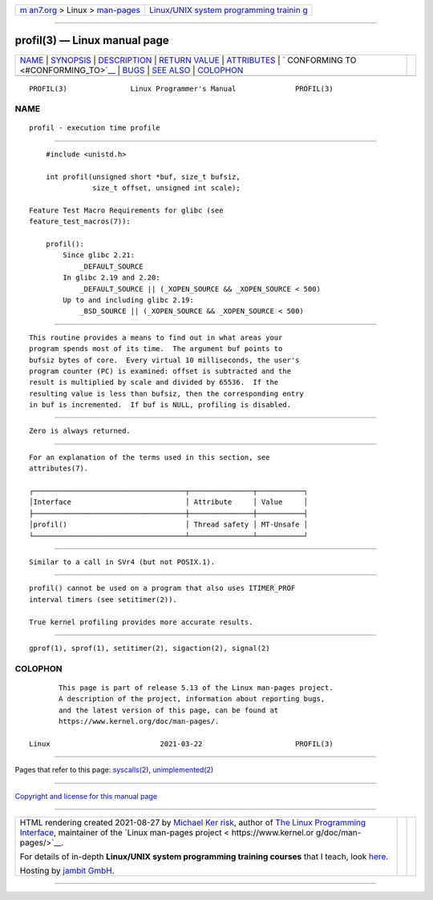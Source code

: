 .. container:: page-top

.. container:: nav-bar

   +----------------------------------+----------------------------------+
   | `m                               | `Linux/UNIX system programming   |
   | an7.org <../../../index.html>`__ | trainin                          |
   | > Linux >                        | g <http://man7.org/training/>`__ |
   | `man-pages <../index.html>`__    |                                  |
   +----------------------------------+----------------------------------+

--------------

profil(3) — Linux manual page
=============================

+-----------------------------------+-----------------------------------+
| `NAME <#NAME>`__ \|               |                                   |
| `SYNOPSIS <#SYNOPSIS>`__ \|       |                                   |
| `DESCRIPTION <#DESCRIPTION>`__ \| |                                   |
| `RETURN VALUE <#RETURN_VALUE>`__  |                                   |
| \| `ATTRIBUTES <#ATTRIBUTES>`__   |                                   |
| \|                                |                                   |
| `                                 |                                   |
| CONFORMING TO <#CONFORMING_TO>`__ |                                   |
| \| `BUGS <#BUGS>`__ \|            |                                   |
| `SEE ALSO <#SEE_ALSO>`__ \|       |                                   |
| `COLOPHON <#COLOPHON>`__          |                                   |
+-----------------------------------+-----------------------------------+
| .. container:: man-search-box     |                                   |
+-----------------------------------+-----------------------------------+

::

   PROFIL(3)               Linux Programmer's Manual              PROFIL(3)

NAME
-------------------------------------------------

::

          profil - execution time profile


---------------------------------------------------------

::

          #include <unistd.h>

          int profil(unsigned short *buf, size_t bufsiz,
                     size_t offset, unsigned int scale);

      Feature Test Macro Requirements for glibc (see
      feature_test_macros(7)):

          profil():
              Since glibc 2.21:
                  _DEFAULT_SOURCE
              In glibc 2.19 and 2.20:
                  _DEFAULT_SOURCE || (_XOPEN_SOURCE && _XOPEN_SOURCE < 500)
              Up to and including glibc 2.19:
                  _BSD_SOURCE || (_XOPEN_SOURCE && _XOPEN_SOURCE < 500)


---------------------------------------------------------------

::

          This routine provides a means to find out in what areas your
          program spends most of its time.  The argument buf points to
          bufsiz bytes of core.  Every virtual 10 milliseconds, the user's
          program counter (PC) is examined: offset is subtracted and the
          result is multiplied by scale and divided by 65536.  If the
          resulting value is less than bufsiz, then the corresponding entry
          in buf is incremented.  If buf is NULL, profiling is disabled.


-----------------------------------------------------------------

::

          Zero is always returned.


-------------------------------------------------------------

::

          For an explanation of the terms used in this section, see
          attributes(7).

          ┌────────────────────────────────────┬───────────────┬───────────┐
          │Interface                           │ Attribute     │ Value     │
          ├────────────────────────────────────┼───────────────┼───────────┤
          │profil()                            │ Thread safety │ MT-Unsafe │
          └────────────────────────────────────┴───────────────┴───────────┘


-------------------------------------------------------------------

::

          Similar to a call in SVr4 (but not POSIX.1).


-------------------------------------------------

::

          profil() cannot be used on a program that also uses ITIMER_PROF
          interval timers (see setitimer(2)).

          True kernel profiling provides more accurate results.


---------------------------------------------------------

::

          gprof(1), sprof(1), setitimer(2), sigaction(2), signal(2)

COLOPHON
---------------------------------------------------------

::

          This page is part of release 5.13 of the Linux man-pages project.
          A description of the project, information about reporting bugs,
          and the latest version of this page, can be found at
          https://www.kernel.org/doc/man-pages/.

   Linux                          2021-03-22                      PROFIL(3)

--------------

Pages that refer to this page:
`syscalls(2) <../man2/syscalls.2.html>`__, 
`unimplemented(2) <../man2/unimplemented.2.html>`__

--------------

`Copyright and license for this manual
page <../man3/profil.3.license.html>`__

--------------

.. container:: footer

   +-----------------------+-----------------------+-----------------------+
   | HTML rendering        |                       | |Cover of TLPI|       |
   | created 2021-08-27 by |                       |                       |
   | `Michael              |                       |                       |
   | Ker                   |                       |                       |
   | risk <https://man7.or |                       |                       |
   | g/mtk/index.html>`__, |                       |                       |
   | author of `The Linux  |                       |                       |
   | Programming           |                       |                       |
   | Interface <https:     |                       |                       |
   | //man7.org/tlpi/>`__, |                       |                       |
   | maintainer of the     |                       |                       |
   | `Linux man-pages      |                       |                       |
   | project <             |                       |                       |
   | https://www.kernel.or |                       |                       |
   | g/doc/man-pages/>`__. |                       |                       |
   |                       |                       |                       |
   | For details of        |                       |                       |
   | in-depth **Linux/UNIX |                       |                       |
   | system programming    |                       |                       |
   | training courses**    |                       |                       |
   | that I teach, look    |                       |                       |
   | `here <https://ma     |                       |                       |
   | n7.org/training/>`__. |                       |                       |
   |                       |                       |                       |
   | Hosting by `jambit    |                       |                       |
   | GmbH                  |                       |                       |
   | <https://www.jambit.c |                       |                       |
   | om/index_en.html>`__. |                       |                       |
   +-----------------------+-----------------------+-----------------------+

--------------

.. container:: statcounter

   |Web Analytics Made Easy - StatCounter|

.. |Cover of TLPI| image:: https://man7.org/tlpi/cover/TLPI-front-cover-vsmall.png
   :target: https://man7.org/tlpi/
.. |Web Analytics Made Easy - StatCounter| image:: https://c.statcounter.com/7422636/0/9b6714ff/1/
   :class: statcounter
   :target: https://statcounter.com/
